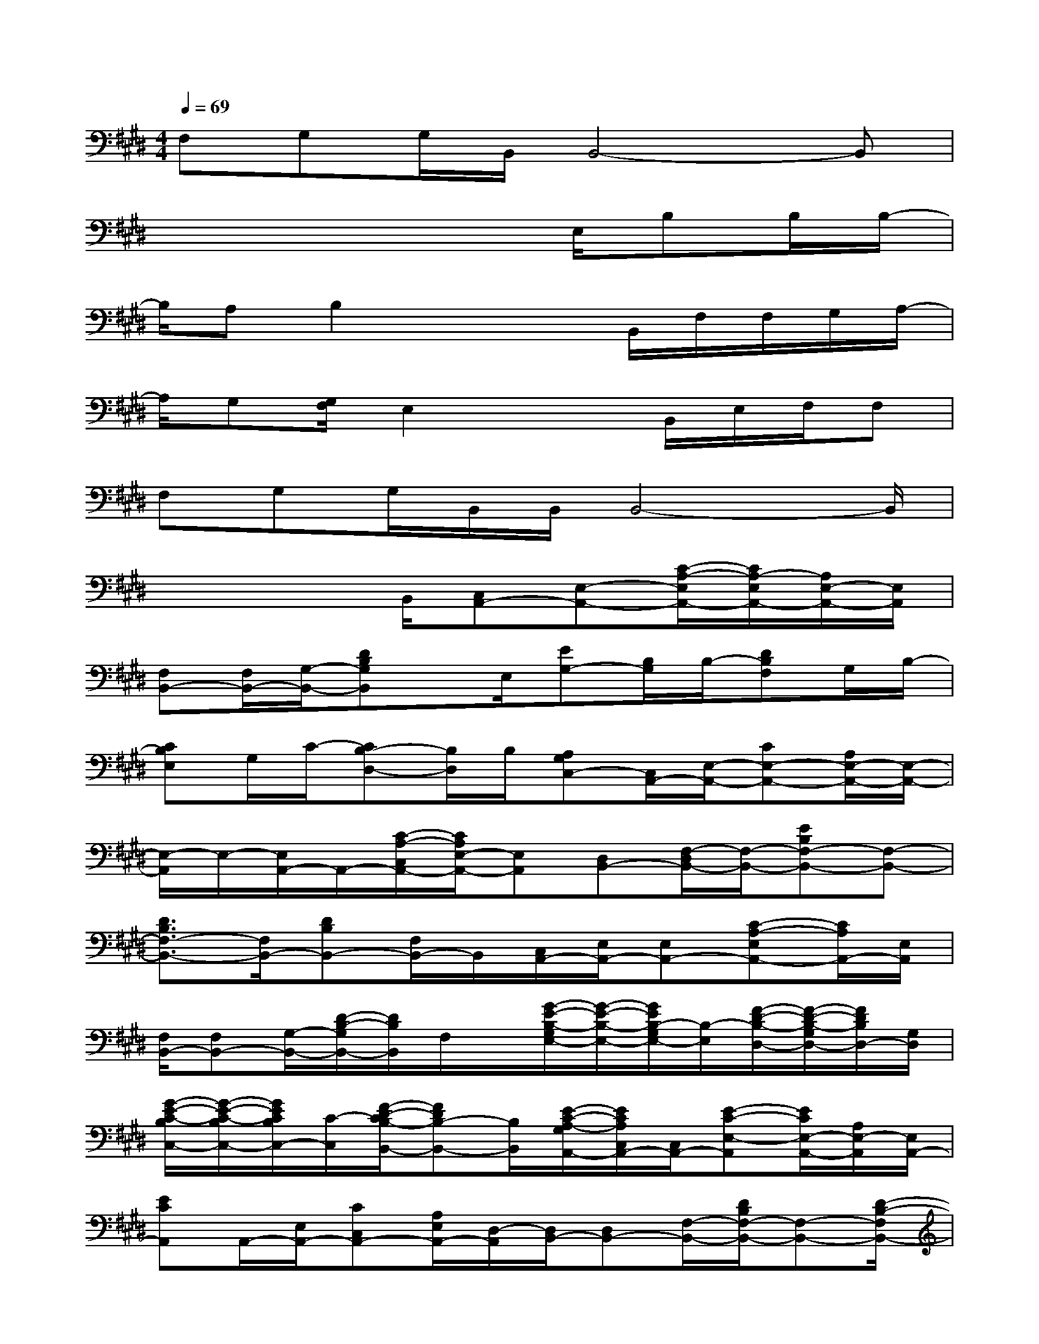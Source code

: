 X:1
T:
M:4/4
L:1/8
Q:1/4=69
K:E%4sharps
V:1
F,G,G,/2B,,/2B,,4-B,,|
x4x3/2E,/2B,B,/2B,/2-|
B,/2A,B,2x2B,,/2F,/2F,/2G,/2A,/2-|
A,/2G,[G,/2F,/2]E,2x3/2B,,/2E,/2F,/2F,|
F,G,G,/2B,,/2B,,/2B,,4-B,,/2|
x3x/2B,,/2[C,A,,-][E,-A,,-][C/2-A,/2-E,/2A,,/2-][C/2A,/2-E,/2A,,/2-][A,/2E,/2-A,,/2-][E,/2A,,/2]|
[F,B,,-][F,/2B,,/2-][G,/2-B,,/2-][DB,G,B,,]x/2E,/2[EG,-][B,/2G,/2]B,/2-[DB,F,]G,/2B,/2-|
[CB,E,]G,/2C/2-[CB,-D,-][B,/2D,/2]B,/2[A,G,C,-][C,/2A,,/2-][E,/2-A,,/2-][CE,-A,,-][A,/2E,/2-A,,/2-][E,/2-A,,/2-]|
[E,/2-A,,/2]E,/2-[E,/2A,,/2-]A,,/2-[C/2-A,/2-C,/2A,,/2-][C/2A,/2E,/2-A,,/2-][E,A,,][D,B,,-][F,/2-D,/2B,,/2-][F,/2-B,,/2-][EB,F,-B,,-][F,-B,,-]|
[D3/2B,3/2F,3/2-B,,3/2-][F,/2B,,/2-][DB,B,,-][F,/2B,,/2-]B,,/2[C,/2A,,/2-][E,/2A,,/2-][E,A,,-][C-A,-E,A,,-][C/2A,/2A,,/2-][E,/2A,,/2]|
[F,/2B,,/2-][F,B,,-][G,/2-B,,/2-][D/2-B,/2-G,/2B,,/2-][D/2B,/2B,,/2]F,/2x/2[G/2-E/2-B,/2-G,/2E,/2-][G/2-E/2-B,/2-E,/2-][G/2E/2B,/2-G,/2E,/2-][B,/2-E,/2][F/2-D/2-B,/2-D,/2-][F/2-D/2-B,/2-G,/2D,/2-][F/2D/2B,/2D,/2-][G,/2D,/2]|
[G/2-E/2-C/2-B,/2C,/2-][G/2-E/2-C/2-B,/2C,/2-][G/2E/2C/2B,/2C,/2-][C/2-C,/2][F/2-D/2-C/2B,/2-B,,/2-][FDB,-B,,-][B,/2B,,/2][E/2-C/2-A,/2-G,/2A,,/2-][E/2C/2A,/2C,/2A,,/2-][C,/2A,,/2-][E-C-E,-A,,][E/2C/2E,/2-A,,/2-][A,/2E,/2-A,,/2][E,/2A,,/2-]|
[ECA,,]A,,/2-[E,/2A,,/2-][CC,A,,-][A,/2E,/2A,,/2-][D,/2-A,,/2][D,/2B,,/2-][D,B,,-][F,/2-B,,/2-][D/2B,/2F,/2-B,,/2-][F,-B,,-][D/2-B,/2-F,/2B,,/2-]|
[B/2-F/2-D/2-B,/2-B,,/2][B2-F2-D2-B,2-][B/2F/2D/2B,/2]x/2[E,/2-B,,/2-E,,/2-][E2-B,2-G,2-E,2-B,,2-E,,2-][E/2-B,/2-G,/2-E,/2B,,/2E,,/2-][E/2D/2-B,/2-G,/2-E,,/2-][D/2B,/2G,/2E,,/2][E/2D/2-B,/2G,/2E,/2-A,,/2-]|
[DC-A,-E,-A,,-][C3/2-A,3/2-E,3/2A,,3/2-][C/2-A,/2-A,,/2-][C/2B,/2A,/2A,,/2-][C/2B,/2-A,/2F,/2-B,,/2-A,,/2][D2-B,2-F,2B,,2-][DB,B,,-][A,/2B,,/2][D/2B,/2-G,/2-E,/2-B,,/2-E,,/2-]|
[E/2-B,/2-A,/2G,/2-E,/2-B,,/2-E,,/2-][E2-B,2-G,2-E,2B,,2-E,,2-][E/2-B,/2-G,/2-B,,/2E,,/2-][E/2B,/2G,/2F,/2E,,/2-][B,/2G,/2E,/2-A,,/2-E,,/2][C/2-A,/2-F,/2E,/2-A,,/2-][C/2-A,/2-E,/2-C,/2A,,/2-][C-A,-E,-A,,-][c2-A2-C2-A,2-E,2-A,,2-]